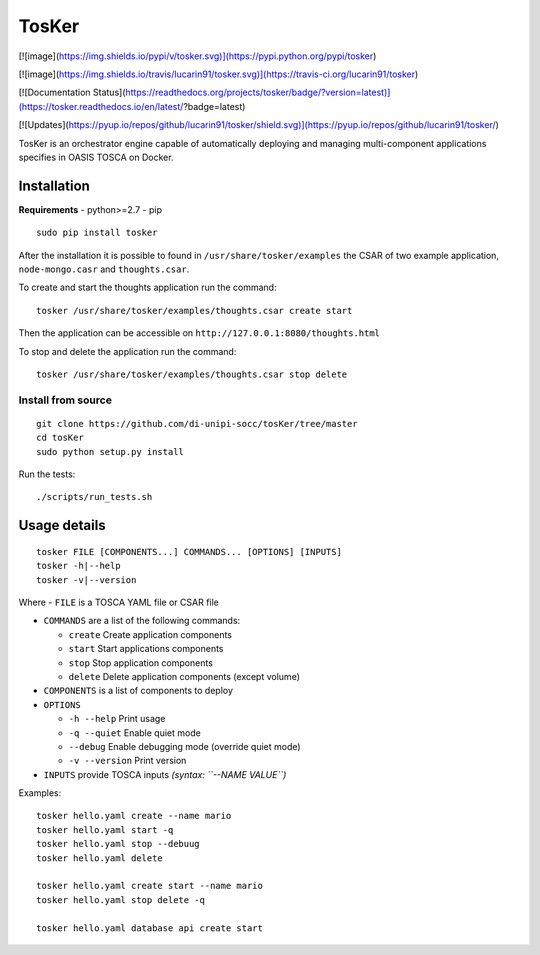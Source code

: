 TosKer
======

[![image](https://img.shields.io/pypi/v/tosker.svg)](https://pypi.python.org/pypi/tosker)

[![image](https://img.shields.io/travis/lucarin91/tosker.svg)](https://travis-ci.org/lucarin91/tosker)

[![Documentation Status](https://readthedocs.org/projects/tosker/badge/?version=latest)](https://tosker.readthedocs.io/en/latest/?badge=latest)

[![Updates](https://pyup.io/repos/github/lucarin91/tosker/shield.svg)](https://pyup.io/repos/github/lucarin91/tosker/)

TosKer is an orchestrator engine capable of automatically deploying and
managing multi-component applications specifies in OASIS TOSCA on
Docker.


Installation
------------

**Requirements** - python>=2.7 - pip

::

    sudo pip install tosker

After the installation it is possible to found in
``/usr/share/tosker/examples`` the CSAR of two example application,
``node-mongo.casr`` and ``thoughts.csar``.

To create and start the thoughts application run the command:

::

    tosker /usr/share/tosker/examples/thoughts.csar create start

Then the application can be accessible on
``http://127.0.0.1:8080/thoughts.html``

To stop and delete the application run the command:

::

    tosker /usr/share/tosker/examples/thoughts.csar stop delete

Install from source
~~~~~~~~~~~~~~~~~~~

::

    git clone https://github.com/di-unipi-socc/tosKer/tree/master
    cd tosKer
    sudo python setup.py install

Run the tests:

::

    ./scripts/run_tests.sh

Usage details
-------------

::

    tosker FILE [COMPONENTS...] COMMANDS... [OPTIONS] [INPUTS]
    tosker -h|--help
    tosker -v|--version

Where - ``FILE`` is a TOSCA YAML file or CSAR file

-  ``COMMANDS`` are a list of the following commands:

   -  ``create`` Create application components
   -  ``start`` Start applications components
   -  ``stop`` Stop application components
   -  ``delete`` Delete application components (except volume)

-  ``COMPONENTS`` is a list of components to deploy

-  ``OPTIONS``

   -  ``-h --help`` Print usage
   -  ``-q --quiet`` Enable quiet mode
   -  ``--debug`` Enable debugging mode (override quiet mode)
   -  ``-v --version`` Print version

-  ``INPUTS`` provide TOSCA inputs *(syntax: ``--NAME VALUE``)*

Examples:

::

    tosker hello.yaml create --name mario
    tosker hello.yaml start -q
    tosker hello.yaml stop --debuug
    tosker hello.yaml delete

    tosker hello.yaml create start --name mario
    tosker hello.yaml stop delete -q

    tosker hello.yaml database api create start
